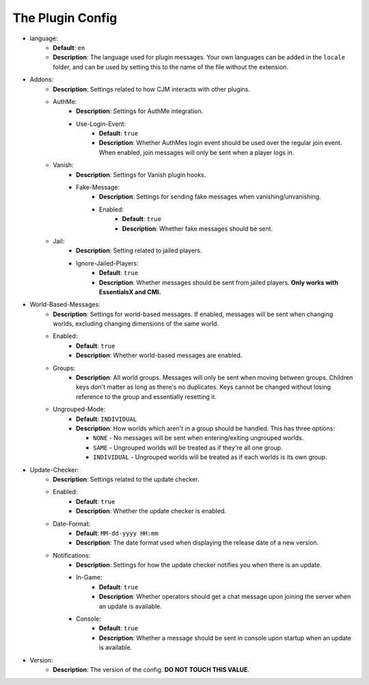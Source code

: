 The Plugin Config
=================

* language:
   * **Default**: ``en``
   * **Description**: The language used for plugin messages. Your own languages can be added in the ``locale`` folder, and can be used by setting this to the name of the file without the extension.

* Addons:
   * **Description**: Settings related to how CJM interacts with other plugins.
   * AuthMe:
      * **Description**: Settings for AuthMe integration.
      * Use-Login-Event:
         * **Default**: ``true``
         * **Description**: Whether AuthMes login event should be used over the regular join event. When enabled, join messages will only be sent when a player logs in.

   * Vanish:
      * **Description**: Settings for Vanish plugin hooks.
      * Fake-Message:
         * **Description**: Settings for sending fake messages when vanishing/unvanishing.
         * Enabled:
            * **Default**: ``true``
            * **Description**: Whether fake messages should be sent.

   * Jail:
      * **Description**: Setting related to jailed players.
      * Ignore-Jailed-Players:
            * **Default**: ``true``
            * **Description**: Whether messages should be sent from jailed players. **Only works with EssentialsX and CMI.**

* World-Based-Messages:
   * **Description**: Settings for world-based messages. If enabled, messages will be sent when changing worlds, excluding changing dimensions of the same world.
   * Enabled:
      * **Default**: ``true``
      * **Description**: Whether world-based messages are enabled.
   * Groups:
      * **Description**: All world groups. Messages will only be sent when moving between groups. Children keys don't matter as long as there's no duplicates. Keys cannot be changed without losing reference to the group and essentially resetting it.
   * Ungrouped-Mode:
      * **Default**: ``INDIVIDUAL``
      * **Description**:
        How worlds which aren't in a group should be handled. This has three options:

        * ``NONE`` - No messages will be sent when entering/exiting ungrouped worlds.
        * ``SAME`` - Ungrouped worlds will be treated as if they're all one group.
        * ``INDIVIDUAL`` - Ungrouped worlds will be treated as if each worlds is its own group.

* Update-Checker:
   * **Description**: Settings related to the update checker.
   * Enabled:
      * **Default**: ``true``
      * **Description**: Whether the update checker is enabled.
   * Date-Format:
      * **Default**: ``MM-dd-yyyy HH:mm``
      * **Description**: The date format used when displaying the release date of a new version.
   * Notifications:
      * **Description**: Settings for how the update checker notifies you when there is an update.
      * In-Game:
         * **Default**: ``true``
         * **Description**: Whether operators should get a chat message upon joining the server when an update is available.
      * Console:
         * **Default**: ``true``
         * **Description**: Whether a message should be sent in console upon startup when an update is available.


* Version:
   * **Description**: The version of the config. **DO NOT TOUCH THIS VALUE**.
